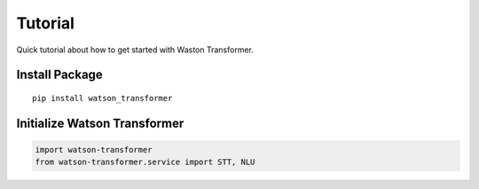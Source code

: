 Tutorial
========

Quick tutorial about how to get started with Waston Transformer.

Install Package
---------------

::

    pip install watson_transformer

Initialize Watson Transformer
------------------------------

.. code-block:: python

    import watson-transformer
    from watson-transformer.service import STT, NLU

